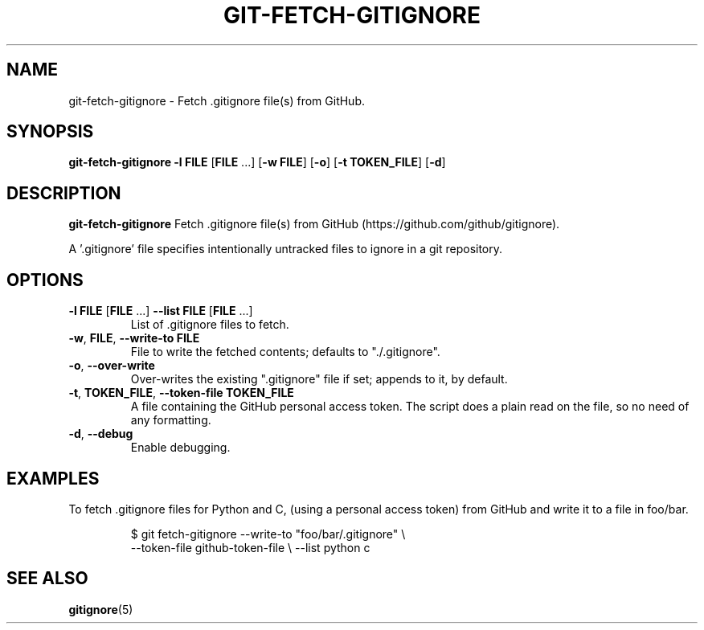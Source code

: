 .TH GIT-FETCH-GITIGNORE 1
.SH NAME
git-fetch-gitignore \- Fetch .gitignore file(s) from GitHub.

.SH SYNOPSIS
.B git-fetch-gitignore
\fB-l\fR \fBFILE\fR [\fBFILE\fR ...]
[\fB-w\fR \fBFILE\fR]
[\fB-o\fR]
[\fB-t\fR \fBTOKEN_FILE\fR]
[\fB-d\fR]

.SH DESCRIPTION
.B git-fetch-gitignore
Fetch .gitignore file(s) from GitHub (https://github.com/github/gitignore).

A '.gitignore' file specifies intentionally untracked files to ignore in a git
repository.

.SH OPTIONS
.TP
\fB-l\fR \fBFILE\fR [\fBFILE\fR ...] \fB-\-list\fR \fBFILE\fR [\fBFILE\fR ...]
List of .gitignore files to fetch.
.TP
.BR \-w ", " \fBFILE\fR ", " \-\-write\-to " "\fBFILE\fR
File to write the fetched contents; defaults to "./.gitignore".
.TP
.BR \fB-o\fR ", " \-\-over\-write
Over-writes the existing ".gitignore" file if set; appends to it, by default.
.TP
.BR \-t ", " \fBTOKEN_FILE\fR ", " \-\-token\-file " "\fBTOKEN_FILE\fR
A file containing the GitHub personal access token.
The script does a plain read on the file, so no need of any formatting.
.TP
.BR \-d ", " \-\-debug
Enable debugging.
.SH EXAMPLES
To fetch .gitignore files for Python and C, (using a personal access token)
from GitHub and write it to a file in foo/bar.
.PP
.nf
.RS
$ git fetch-gitignore --write-to "foo/bar/.gitignore" \\
    --token-file github-token-file \\ --list python c
.RE
.fi
.PP
.SH "SEE ALSO"
.BR gitignore (5)
